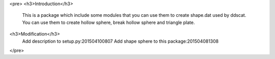 <pre>
<h3>Introduction</h3>
    This is a package which include some modules that you can use them to create shape.dat used by ddscat.
    You can use them to create hollow sphere, break hollow sphere and triangle plate.
<h3>Modification</h3>
    Add description to setup.py:201504100807
    Add shape sphere to this package:201504081308
</pre>